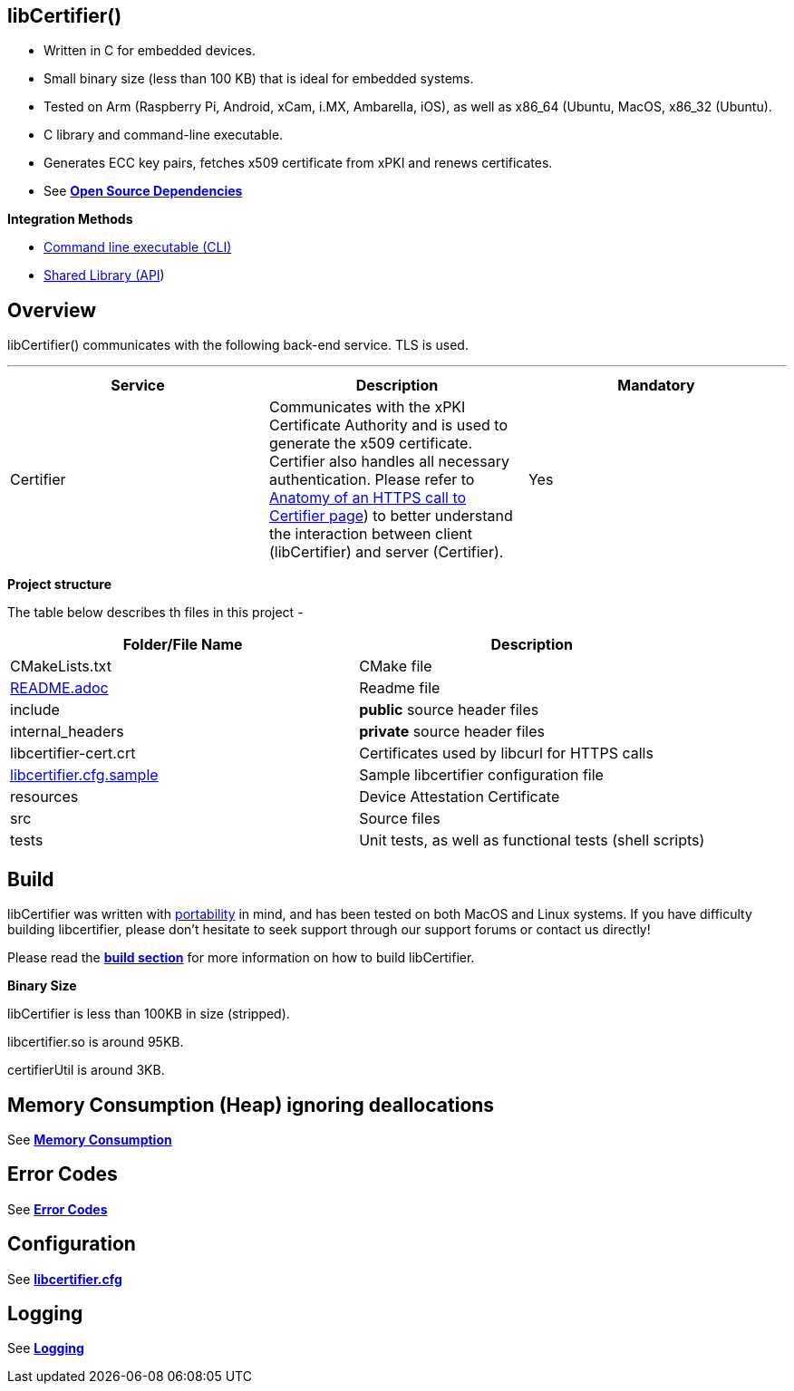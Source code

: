 == *libCertifier()*

* Written in C for embedded devices.
* Small binary size (less than 100 KB) that is ideal for embedded systems.
* Tested on Arm (Raspberry Pi, Android, xCam, i.MX, Ambarella, iOS), as well as x86_64 (Ubuntu, MacOS, x86_32 (Ubuntu).
* C library and command-line executable.
* Generates ECC key pairs, fetches x509 certificate from xPKI and renews certificates.
* See xref:open_source_dependencies.adoc[*Open Source Dependencies*]

*Integration Methods*

* xref:cli_usage.adoc[Command line executable (CLI)]
* xref:api_usage.adoc[Shared Library (API]) 

== *Overview*

libCertifier() communicates with the following back-end service.  TLS is used.

'''

|===
| *Service* | *Description* | *Mandatory*

| Certifier
| Communicates with the xPKI Certificate Authority and is used to generate the x509 certificate.  +
Certifier also handles all necessary authentication.  Please refer to xref:anatomy_of_https_certifier_call.adoc[Anatomy of an HTTPS call to Certifier page]) to better understand the interaction between client (libCertifier) and server (Certifier).  
| Yes
|===

*Project structure*

The table below describes th files in this project -

|===
| *Folder/File Name* | *Description*

| CMakeLists.txt
| CMake file

| xref:../README.adoc[README.adoc]
| Readme file

| include
| *public* source header files

| internal_headers
| *private* source header files

| libcertifier-cert.crt
| Certificates used by libcurl for HTTPS calls

| xref:configuration.adoc[libcertifier.cfg.sample]
| Sample libcertifier configuration file

| resources
| Device Attestation Certificate

| src
| Source files

| tests
| Unit tests, as well as functional tests (shell scripts)
|===

== *Build*

libCertifier was written with xref:portability.adoc[portability] in mind, and has been tested on both MacOS and Linux systems. If you have difficulty building libcertifier, please don't hesitate to seek support through our support forums or contact us directly!

Please read the xref:build.adoc[*build section*] for more information on how to build libCertifier.

*Binary Size*

libCertifier is less than 100KB in size (stripped).

libcertifier.so is around 95KB.

certifierUtil is around 3KB.

== *Memory Consumption (Heap) ignoring deallocations*

See xref:memory_consumption_by_function.adoc[*Memory Consumption*]

== *Error Codes*

See xref:error_codes.adoc[*Error Codes*]

== *Configuration*

See xref:configuration.adoc[*libcertifier.cfg*]

== *Logging*

See xref:logging.adoc[*Logging*]
